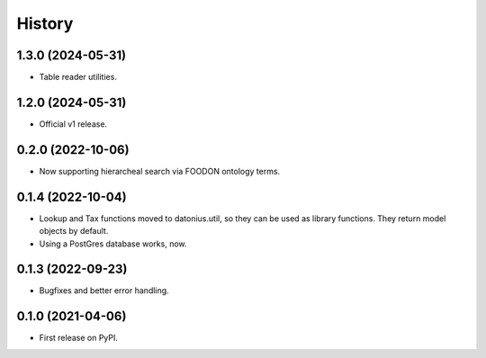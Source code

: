 =======
History
=======

1.3.0 (2024-05-31)
------------------

* Table reader utilities.

1.2.0 (2024-05-31)
------------------

* Official v1 release.

0.2.0 (2022-10-06)
------------------

* Now supporting hierarcheal search via FOODON ontology terms.

0.1.4 (2022-10-04)
------------------

* Lookup and Tax functions moved to datonius.util, so they can be used as library functions. They return model objects by default.
* Using a PostGres database works, now.

0.1.3 (2022-09-23)
------------------

* Bugfixes and better error handling.

0.1.0 (2021-04-06)
------------------

* First release on PyPI.
